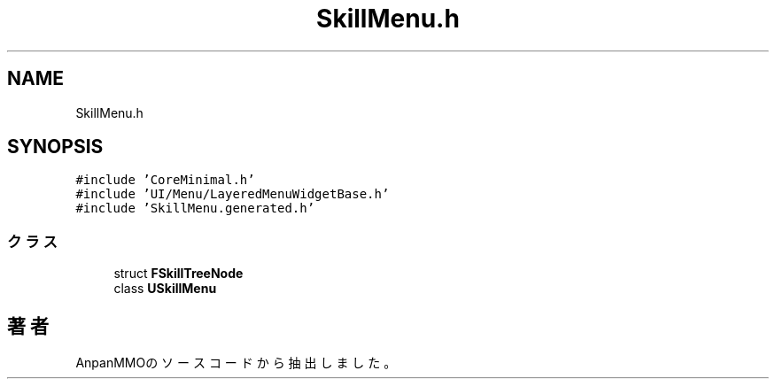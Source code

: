 .TH "SkillMenu.h" 3 "2018年12月21日(金)" "AnpanMMO" \" -*- nroff -*-
.ad l
.nh
.SH NAME
SkillMenu.h
.SH SYNOPSIS
.br
.PP
\fC#include 'CoreMinimal\&.h'\fP
.br
\fC#include 'UI/Menu/LayeredMenuWidgetBase\&.h'\fP
.br
\fC#include 'SkillMenu\&.generated\&.h'\fP
.br

.SS "クラス"

.in +1c
.ti -1c
.RI "struct \fBFSkillTreeNode\fP"
.br
.ti -1c
.RI "class \fBUSkillMenu\fP"
.br
.in -1c
.SH "著者"
.PP 
 AnpanMMOのソースコードから抽出しました。

